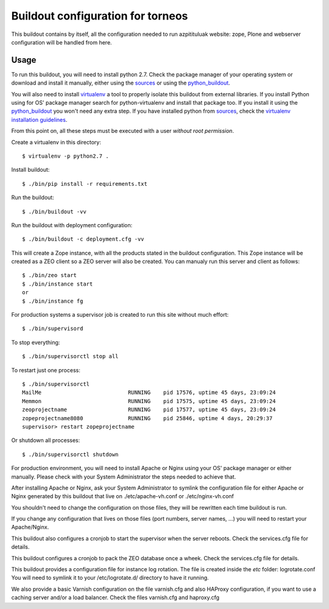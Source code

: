 Buildout configuration for torneos
========================================

.. contents:

This buildout contains by itself, all the configuration needed
to run azpitituluak website: zope, Plone and webserver configuration
will be handled from here.

Usage
------

To run this buildout, you will need to install python 2.7. Check the
package manager of your operating system or download and install it
manually, either using the sources_ or using the python_buildout_.

You will also need to install virtualenv_ a tool to properly isolate
this buildout from external libraries. If you install Python using
for OS' package manager search for python-virtualenv and install that
package too. If you install it using the python_buildout_ you won't need
any extra step. If you have installed python from sources_, check
the `virtualenv installation guidelines`_.

From this point on, all these steps must be executed with a user
*without root permission*.

Create a virtualenv in this directory::

  $ virtualenv -p python2.7 .

Install buildout::

  $ ./bin/pip install -r requirements.txt

Run the buildout::

  $ ./bin/buildout -vv

Run the buildout with deployment configuration::

  $ ./bin/buildout -c deployment.cfg -vv

This will create a Zope instance, with all the products stated in the
buildout configuration. This Zope instance will be created as a ZEO client
so a ZEO server will also be created. You can manualy run this server and
client as follows::

  $ ./bin/zeo start
  $ ./bin/instance start
  or
  $ ./bin/instance fg

For production systems a supervisor job is created to run this site without
much effort::

  $ ./bin/supervisord

To stop everything::

  $ ./bin/supervisorctl stop all

To restart just one process::

  $ ./bin/supervisorctl
  MailMe                           RUNNING    pid 17576, uptime 45 days, 23:09:24
  Memmon                           RUNNING    pid 17575, uptime 45 days, 23:09:24
  zeoprojectname                   RUNNING    pid 17577, uptime 45 days, 23:09:24
  zopeprojectname8080              RUNNING    pid 25846, uptime 4 days, 20:29:37
  supervisor> restart zopeprojectname

Or shutdown all processes::

  $ ./bin/supervisorctl shutdown


For production environment, you will need to install Apache or Nginx using your
OS' package manager or either manually. Please check with your System Administrator
the steps needed to achieve that.

After installing Apache or Nginx, ask your System Administrator to symlink
the configuration file for either Apache or Nginx generated by this buildout
that live on ./etc/apache-vh.conf or ./etc/nginx-vh.conf

You shouldn't need to change the configuration on those files, they will be
rewritten each time buildout is run.

If you change any configuration that lives on those files (port numbers,
server names, ...) you will need to restart your Apache/Nginx.

This buildout also configures a cronjob to start the supervisor when
the server reboots. Check the services.cfg file for details.

This buildout configures a cronjob to pack the ZEO database once a wheek. Check
the services.cfg file for details.

This buildout provides a configuration file for instance log rotation. The file
is created inside the `etc` folder: logrotate.conf You will need to symlink it
to your /etc/logrotate.d/ directory to have it running.


We also provide a basic Varnish configuration on the file varnish.cfg and also HAProxy
configuration, if you want to use a caching server and/or a load balancer. Check
the files varnish.cfg and haproxy.cfg



.. _sources: https://www.python.org/downloads/
.. _python_buildout: https://github.com/collective/buildout.python
.. _virtualenv: https://pypi.python.org/pypi/virtualenv
.. _`virtualenv installation guidelines`: http://www.virtualenv.org/en/latest/virtualenv.html#installation
